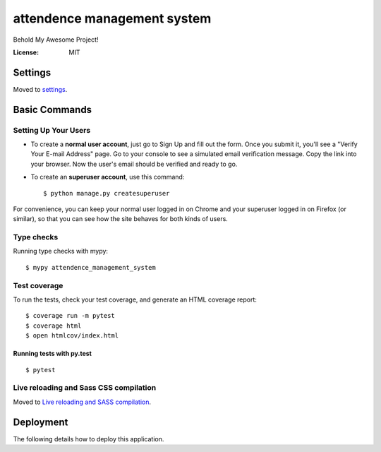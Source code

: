 attendence management system
============================

Behold My Awesome Project!

.. image:: https://img.shields.io/badge/built%20with-Cookiecutter%20Django-ff69b4.svg?logo=cookiecutter
     :target: https://github.com/pydanny/cookiecutter-django/
     :alt: Built with Cookiecutter Django
.. image:: https://img.shields.io/badge/code%20style-black-000000.svg
     :target: https://github.com/ambv/black
     :alt: Black code style

:License: MIT

Settings
--------

Moved to settings_.

.. _settings: http://cookiecutter-django.readthedocs.io/en/latest/settings.html

Basic Commands
--------------

Setting Up Your Users
^^^^^^^^^^^^^^^^^^^^^

* To create a **normal user account**, just go to Sign Up and fill out the form. Once you submit it, you'll see a "Verify Your E-mail Address" page. Go to your console to see a simulated email verification message. Copy the link into your browser. Now the user's email should be verified and ready to go.

* To create an **superuser account**, use this command::

    $ python manage.py createsuperuser

For convenience, you can keep your normal user logged in on Chrome and your superuser logged in on Firefox (or similar), so that you can see how the site behaves for both kinds of users.

Type checks
^^^^^^^^^^^

Running type checks with mypy:

::

  $ mypy attendence_management_system

Test coverage
^^^^^^^^^^^^^

To run the tests, check your test coverage, and generate an HTML coverage report::

    $ coverage run -m pytest
    $ coverage html
    $ open htmlcov/index.html

Running tests with py.test
~~~~~~~~~~~~~~~~~~~~~~~~~~

::

  $ pytest

Live reloading and Sass CSS compilation
^^^^^^^^^^^^^^^^^^^^^^^^^^^^^^^^^^^^^^^

Moved to `Live reloading and SASS compilation`_.

.. _`Live reloading and SASS compilation`: http://cookiecutter-django.readthedocs.io/en/latest/live-reloading-and-sass-compilation.html

Deployment
----------

The following details how to deploy this application.
